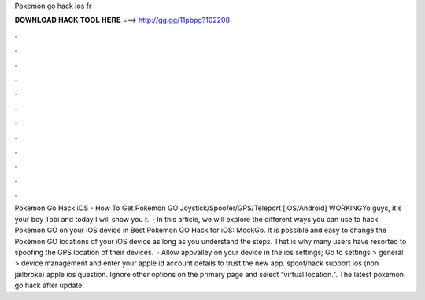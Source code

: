 Pokemon go hack ios fr

𝐃𝐎𝐖𝐍𝐋𝐎𝐀𝐃 𝐇𝐀𝐂𝐊 𝐓𝐎𝐎𝐋 𝐇𝐄𝐑𝐄 ===> http://gg.gg/11pbpg?102208

.

.

.

.

.

.

.

.

.

.

.

.

Pokemon Go Hack iOS - How To Get Pokémon GO Joystick/Spoofer/GPS/Teleport [iOS/Android] WORKINGYo guys, it's your boy Tobi and today I will show you r.  · In this article, we will explore the different ways you can use to hack Pokémon GO on your iOS device in Best Pokémon GO Hack for iOS: MockGo. It is possible and easy to change the Pokémon GO locations of your iOS device as long as you understand the steps. That is why many users have resorted to spoofing the GPS location of their devices.  · Allow appvalley on your device in the ios settings; Go to settings > general > device management and enter your apple id account details to trust the new app. spoof/hack support ios (non jailbroke) apple ios question. Ignore other options on the primary page and select “virtual location.”. The latest pokemon go hack after update.